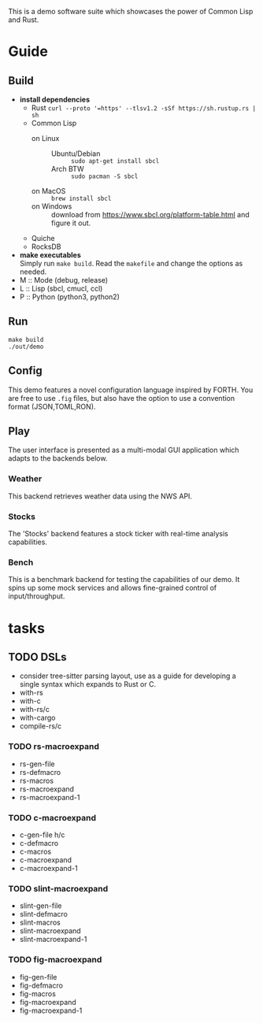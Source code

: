 #+TITTLE: cl-demo
This is a demo software suite which showcases the power of Common Lisp and Rust.
* Guide
** Build
- *install dependencies*
  - Rust =curl --proto '=https' --tlsv1.2 -sSf https://sh.rustup.rs | sh=
  - Common Lisp
    - on Linux ::
      - Ubuntu/Debian :: =sudo apt-get install sbcl=
      - Arch BTW :: =sudo pacman -S sbcl=
    - on MacOS :: =brew install sbcl=
    - on Windows :: download from
      <https://www.sbcl.org/platform-table.html> and figure it out.
  - Quiche
  - RocksDB
- *make executables* \\
  Simply run =make build=. Read the ~makefile~ and change the options
  as needed.
- M :: Mode (debug, release)
- L :: Lisp (sbcl, cmucl, ccl)
- P :: Python (python3, python2)
** Run
#+begin_src shell
  make build
  ./out/demo
#+end_src
** Config
This demo features a novel configuration language inspired by
FORTH. You are free to use ~.fig~ files, but also have the option to
use a convention format (JSON,TOML,RON).
** Play
The user interface is presented as a multi-modal GUI application which
adapts to the backends below.
*** Weather
This backend retrieves weather data using the NWS API.
*** Stocks
The 'Stocks' backend features a stock ticker with real-time analysis
capabilities.
*** Bench
This is a benchmark backend for testing the capabilities of our
demo. It spins up some mock services and allows fine-grained control
of input/throughput.
* tasks
** TODO DSLs
- consider tree-sitter parsing layout, use as a guide for developing a
  single syntax which expands to Rust or C.
- with-rs
- with-c
- with-rs/c
- with-cargo
- compile-rs/c
*** TODO rs-macroexpand
- rs-gen-file
- rs-defmacro
- rs-macros
- rs-macroexpand
- rs-macroexpand-1
*** TODO c-macroexpand
- c-gen-file h/c
- c-defmacro
- c-macros
- c-macroexpand
- c-macroexpand-1
*** TODO slint-macroexpand
- slint-gen-file
- slint-defmacro
- slint-macros
- slint-macroexpand
- slint-macroexpand-1
*** TODO fig-macroexpand
- fig-gen-file
- fig-defmacro
- fig-macros
- fig-macroexpand
- fig-macroexpand-1
